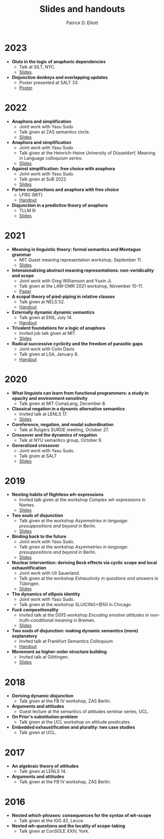 #+title: Slides and handouts
#+author: Patrick D. Elliott

* 2023

- *Gluts in the logic of anaphoric dependencies*
  * Talk at SILT, NYC.
  * [[https://patrickdelliott.com/pdf/silt.pdf][Slides]].
- *Disjunctive donkeys and overlapping updates*
  * Poster presented at SALT 33.
  * [[https://patrickdelliott.com/pdf/salt33.pdf][Poster]].

* 2022

- *Anaphora and simplification*
  * Joint work with Yasu Sudo
  * Talk given at ZAS semantics circle.
  * [[https://patrickdelliott.com/pdf/zas-fc-slides.pdf][Slides]]
- *Anaphora and simplification*
  * Joint work with Yasu Sudo
  * Talk given at the Heinrich-Heine University of Düsseldorf, Meaning in Language colloquium series.
  * [[https://patrickdelliott.com/pdf/mil-slides.pdf][Slides]]
- *Against simplification: free choice with anaphora*
  * Joint work with Yasu Sudo
  * Talk given at SuB 2022
  * [[https://patrickdelliott.com/pdf/sub2022.pdf][Slides]]
- *Partee conjunctions and anaphora with free choice*
  * LFRG (MIT)
  * [[https://patrickdelliott.com/pdf/lfrg2022-handout.pdf][Handout]]
- *Disjunction in a predictive theory of anaphora*
  * TLLM III
  * [[https://patrickdelliott.com/pdf/tllm-slides.pdf][Slides]]

* 2021

- *Meaning in linguistic theory: formal semantics and Montague grammar*
  * MIT Quest meaning representation workshop, September 11.
  * [[https://patrl.keybase.pub/slides/quest-workshop-handout.pdf][Slides]]
- *Intensionalizing abstract meaning representations: non-veridicality and scope*
  * Joint work with Greg Williamson and Yuxin Ji.
  * Talk given at the LAW-DMR 2021 workshop, November 10-11.
  * [[https://arxiv.org/pdf/2109.09858.pdf][Paper]]
- *A scopal theory of pied-piping in relative clauses*
  * Talk given at NELS 52.
  * [[https://osf.io/gfeky/][Handout]]
- *Externally dynamic dynamic semantics*
  * Talk given at ENS, July 14.
  * [[https://patrl.keybase.pub/handouts/ens.pdf][Handout]]
- *Trivalent foundations for a logic of anaphora*
  - Invited job talk given at MIT.
  - [[http://patrickdelliott.com/mit-job-talk][Slides]]
- *Radical successive cyclicity and the freedom of parasitic gaps*
  * Joint work with Colin Davis
  * Talk given at LSA, January 8.
  * [[https://patrickdelliott.com/pdf/lsa2021.pdf][Handout]]
    
* 2020
    
- *What linguists can learn from functional programmers: a study in opacity and environment sensitivity*
   * Talk given at MIT CompLang, December 8. 
- *Classical negation in a dynamic alternative semantics*
  * Invited talk at LENLS 17.
  * [[https://patrl.keybase.pub/slides/lenls2020.pdf][Slides]]
- *Coreference, negation, and modal subordination*
  * Talk at Rutgers SURGE meeting, October 27.
- *Crossover and the dynamics of negation*
  * Talk at NYU semantics group, October 9.
- *Generalized crossover*
  * Joint work with Yasu Sudo.
  * Talk given at SALT
  * [[https://osf.io/4sp3g/][Slides]]
    
* 2019

- *Nesting habits of flightless /wh/-expressions*
  * Invited talk given at the workshop /Complex wh-expressions/ in Nantes.
  * [[https://patrl.keybase.pub/slides/nantes.pdf][Slides]]
- *Two souls of disjunction*
  * Talk given at the workshop /Asymmetries in language: presuppositions and beyond/ in Berlin.
  * [[https://patrl.keybase.pub/slides/berlin-disj.pdf][Slides]]
- *Binding back to the future*
  * Joint work with Yasu Sudo.
  * Talk given at the workshop /Asymmetries in language: presuppositions and beyond/ in Berlin.
  * [[https://patrl.keybase.pub/slides/berlin-cataphora.pdf][Slides]]
- *Nuclear intervention: deriving Beck effects via cyclic scope and local exhaustification*
  * Joint work with Uli Sauerland.
  * Talk given at the workshop /Exhaustivity in questions and answers/ in Tübingen.
  * [[https://patrl.keybase.pub/slides/tuebingen-slides.pdf][Slides]]
- *The dynamics of ellipsis identity*
  * Joint work with Yasu Sudo.
  * Talk given at the workshop SLUICING+@50 in Chicago.
- */Fuck/ compositionality*
  * Invited talk at the DGfS workshop /Encoding emotive attitudes in non-truth-conditional meaning/ in Bremen.
  * [[https://patrickdelliott.com/pdf/fuck-compositionality.pdf][Slides]]
- *Two souls of disjunction: making dynamic semantics (more) explanatory*
  * Invited talk at Frankfurt Semantics Colloquium
  * [[https://patrl.keybase.pub/handouts/frankfurt.pdf][Handout]]
- *Movement as higher-order structure building*
  * Invited talk at Göttingen.
  * [[https://patrl.keybase.pub/slides/goettingen-mvt.pdf][Slides]]

* 2018

- *Deriving dynamic disjunction*
  * Talk given at the FB IV workshop, ZAS Berlin.
- *Arguments and attitudes*
  * Guest lecture at the semantics of attitudes seminar series, UCL.
- *On Prior's substitution problem*
  * Talk given at the UCL workshop on attitude predicates.
- *Embedded exhaustification and plurality: two case studies*
  * Talk given at UCL.
    
* 2017

- *An algebraic theory of attitudes*
  * Talk given at LENLS 14.
- *Arguments and attitudes*
  * Talk given at the FB IV workshop, ZAS Berlin.
    
* 2016

- *Nested /which/-phrases: consequences for the syntax of /wh/-scope*
  * Talk given at the IGG 42, Lecce.
- *Nested /wh/-questions and the locality of scope-taking*
  * Talk given at ConSOLE XXIV, York.
